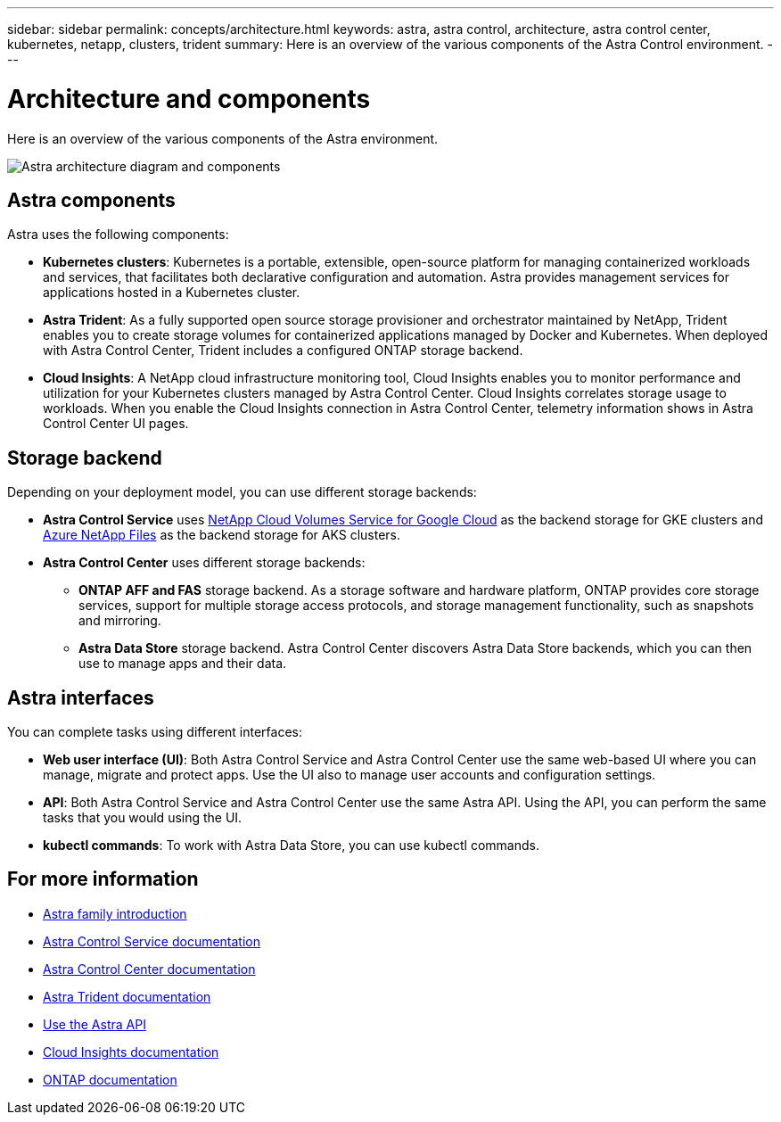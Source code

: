 ---
sidebar: sidebar
permalink: concepts/architecture.html
keywords: astra, astra control, architecture, astra control center, kubernetes, netapp, clusters, trident
summary: Here is an overview of the various components of the Astra Control environment.
---

= Architecture and components
:hardbreaks:
:icons: font
:imagesdir: ../media/concepts/

Here is an overview of the various components of the Astra environment.

image:astra-cc-arch.png[Astra architecture diagram and components]

== Astra components

Astra uses the following components:

* *Kubernetes clusters*: Kubernetes is a portable, extensible, open-source platform for managing containerized workloads and services, that facilitates both declarative configuration and automation. Astra provides management services for applications hosted in a Kubernetes cluster.

* *Astra Trident*: As a fully supported open source storage provisioner and orchestrator maintained by NetApp, Trident enables you to create storage volumes for containerized applications managed by Docker and Kubernetes. When deployed with Astra Control Center, Trident includes a configured ONTAP storage backend.

* *Cloud Insights*:  A NetApp cloud infrastructure monitoring tool, Cloud Insights enables you to monitor performance and utilization for your Kubernetes clusters managed by Astra Control Center. Cloud Insights correlates storage usage to workloads. When you enable the Cloud Insights connection in Astra Control Center, telemetry information shows in Astra Control Center UI pages.

== Storage backend

Depending on your deployment model, you can use different storage backends:

* *Astra Control Service* uses link:https://cloud.netapp.com/cloud-volumes-service-for-gcp[NetApp Cloud Volumes Service for Google Cloud] as the backend storage for GKE clusters and https://cloud.netapp.com/azure-netapp-files[Azure NetApp Files] as the backend storage for AKS clusters.

* *Astra Control Center* uses different storage backends:

** *ONTAP AFF and FAS* storage backend. As a storage software and hardware platform, ONTAP provides core storage services, support for multiple storage access protocols, and storage management functionality, such as snapshots and mirroring.

** *Astra Data Store* storage backend. Astra Control Center discovers Astra Data Store backends, which you can then use to manage apps and their data.

== Astra interfaces

You can complete tasks using different interfaces:

* *Web user interface (UI)*: Both Astra Control Service and Astra Control Center use the same web-based UI where you can manage, migrate and protect apps. Use the UI also to manage user accounts and configuration settings.

* *API*: Both Astra Control Service and Astra Control Center use the same Astra API. Using the API, you can perform the same tasks that you would using the UI.

* *kubectl commands*: To work with Astra Data Store, you can use kubectl commands. 


== For more information

* https://docs.netapp.com/us-en/astra-family/intro-family.html[Astra family introduction^]
* https://docs.netapp.com/us-en/astra/index.html[Astra Control Service documentation^]
* https://docs.netapp.com/us-en/astra-control-center/[Astra Control Center documentation^]
* https://docs.netapp.com/us-en/trident/index.html[Astra Trident documentation^]
* https://docs.netapp.com/us-en/astra-automation/index.html[Use the Astra API^]
* https://docs.netapp.com/us-en/cloudinsights/[Cloud Insights documentation^]
* https://docs.netapp.com/us-en/ontap/index.html[ONTAP documentation^]
